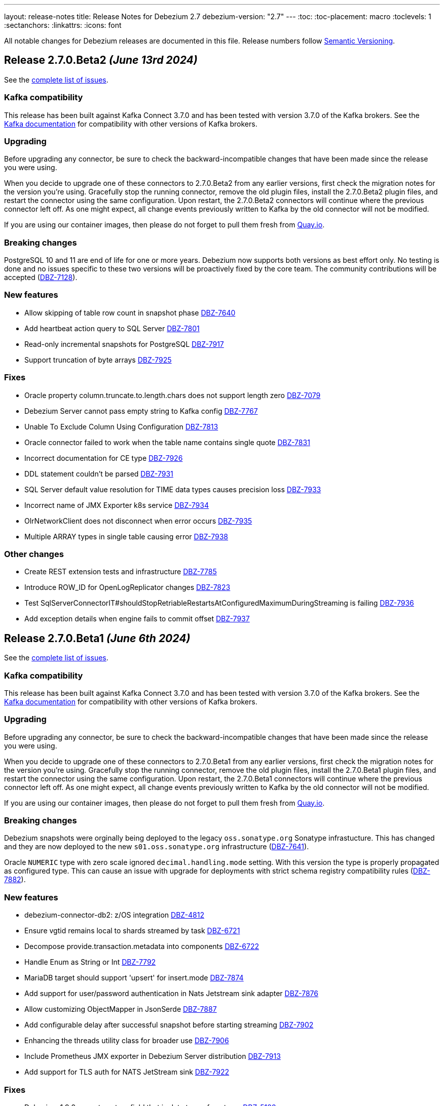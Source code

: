 ---
layout: release-notes
title: Release Notes for Debezium 2.7
debezium-version: "2.7"
---
:toc:
:toc-placement: macro
:toclevels: 1
:sectanchors:
:linkattrs:
:icons: font

All notable changes for Debezium releases are documented in this file.
Release numbers follow http://semver.org[Semantic Versioning].

toc::[]

[[release-2.7.0-beta2]]
== *Release 2.7.0.Beta2* _(June 13rd 2024)_

See the https://issues.redhat.com/secure/ReleaseNote.jspa?projectId=12317320&version=12429023[complete list of issues].

=== Kafka compatibility

This release has been built against Kafka Connect 3.7.0 and has been tested with version 3.7.0 of the Kafka brokers.
See the https://kafka.apache.org/documentation/#upgrade[Kafka documentation] for compatibility with other versions of Kafka brokers.


=== Upgrading

Before upgrading any connector, be sure to check the backward-incompatible changes that have been made since the release you were using.

When you decide to upgrade one of these connectors to 2.7.0.Beta2 from any earlier versions,
first check the migration notes for the version you're using.
Gracefully stop the running connector, remove the old plugin files, install the 2.7.0.Beta2 plugin files, and restart the connector using the same configuration.
Upon restart, the 2.7.0.Beta2 connectors will continue where the previous connector left off.
As one might expect, all change events previously written to Kafka by the old connector will not be modified.

If you are using our container images, then please do not forget to pull them fresh from https://quay.io/organization/debezium[Quay.io].


=== Breaking changes

PostgreSQL 10 and 11 are end of life for one or more years.
Debezium now supports both versions as best effort only.
No testing is done and no issues specific to these two versions will be proactively fixed by the core team.
The community contributions will be accepted (https://issues.redhat.com/browse/DBZ-7128[DBZ-7128]).


=== New features

* Allow skipping of table row count in snapshot phase https://issues.redhat.com/browse/DBZ-7640[DBZ-7640]
* Add heartbeat action query to SQL Server https://issues.redhat.com/browse/DBZ-7801[DBZ-7801]
* Read-only incremental snapshots for PostgreSQL https://issues.redhat.com/browse/DBZ-7917[DBZ-7917]
* Support truncation of byte arrays https://issues.redhat.com/browse/DBZ-7925[DBZ-7925]


=== Fixes

* Oracle property column.truncate.to.length.chars does not support length zero https://issues.redhat.com/browse/DBZ-7079[DBZ-7079]
* Debezium Server cannot pass empty string to Kafka config https://issues.redhat.com/browse/DBZ-7767[DBZ-7767]
* Unable To Exclude Column Using Configuration https://issues.redhat.com/browse/DBZ-7813[DBZ-7813]
* Oracle connector failed to work when the table name contains single quote https://issues.redhat.com/browse/DBZ-7831[DBZ-7831]
* Incorrect documentation for CE type  https://issues.redhat.com/browse/DBZ-7926[DBZ-7926]
* DDL statement couldn't be parsed https://issues.redhat.com/browse/DBZ-7931[DBZ-7931]
* SQL Server default value resolution for TIME data types causes precision loss https://issues.redhat.com/browse/DBZ-7933[DBZ-7933]
* Incorrect name of JMX Exporter k8s service https://issues.redhat.com/browse/DBZ-7934[DBZ-7934]
* OlrNetworkClient does not disconnect when error occurs https://issues.redhat.com/browse/DBZ-7935[DBZ-7935]
* Multiple ARRAY types in single table causing error https://issues.redhat.com/browse/DBZ-7938[DBZ-7938]


=== Other changes

* Create REST extension tests and infrastructure https://issues.redhat.com/browse/DBZ-7785[DBZ-7785]
* Introduce ROW_ID for OpenLogReplicator changes https://issues.redhat.com/browse/DBZ-7823[DBZ-7823]
* Test SqlServerConnectorIT#shouldStopRetriableRestartsAtConfiguredMaximumDuringStreaming is failing https://issues.redhat.com/browse/DBZ-7936[DBZ-7936]
* Add exception details when engine fails to commit offset https://issues.redhat.com/browse/DBZ-7937[DBZ-7937]



[[release-2.7.0-beta1]]
== *Release 2.7.0.Beta1* _(June 6th 2024)_

See the https://issues.redhat.com/secure/ReleaseNote.jspa?projectId=12317320&version=12428104[complete list of issues].

=== Kafka compatibility

This release has been built against Kafka Connect 3.7.0 and has been tested with version 3.7.0 of the Kafka brokers.
See the https://kafka.apache.org/documentation/#upgrade[Kafka documentation] for compatibility with other versions of Kafka brokers.


=== Upgrading

Before upgrading any connector, be sure to check the backward-incompatible changes that have been made since the release you were using.

When you decide to upgrade one of these connectors to 2.7.0.Beta1 from any earlier versions,
first check the migration notes for the version you're using.
Gracefully stop the running connector, remove the old plugin files, install the 2.7.0.Beta1 plugin files, and restart the connector using the same configuration.
Upon restart, the 2.7.0.Beta1 connectors will continue where the previous connector left off.
As one might expect, all change events previously written to Kafka by the old connector will not be modified.

If you are using our container images, then please do not forget to pull them fresh from https://quay.io/organization/debezium[Quay.io].


=== Breaking changes

Debezium snapshots were orginally being deployed to the legacy `oss.sonatype.org` Sonatype infrastucture.
This has changed and they are now deployed to the new `s01.oss.sonatype.org` infrastructure (https://issues.redhat.com/browse/DBZ-7641[DBZ-7641]).

Oracle `NUMERIC` type with zero scale ignored `decimal.handling.mode` setting.
With this version the type is properly propagated as configured type.
This can cause an issue with upgrade for deployments with strict schema registry compatibility rules (https://issues.redhat.com/browse/DBZ-7882[DBZ-7882]).



=== New features

* debezium-connector-db2: z/OS integration https://issues.redhat.com/browse/DBZ-4812[DBZ-4812]
* Ensure vgtid remains local to shards streamed by task https://issues.redhat.com/browse/DBZ-6721[DBZ-6721]
* Decompose provide.transaction.metadata into components https://issues.redhat.com/browse/DBZ-6722[DBZ-6722]
* Handle Enum as String or Int https://issues.redhat.com/browse/DBZ-7792[DBZ-7792]
* MariaDB target should support 'upsert' for insert.mode https://issues.redhat.com/browse/DBZ-7874[DBZ-7874]
* Add support for user/password authentication in Nats Jetstream sink adapter https://issues.redhat.com/browse/DBZ-7876[DBZ-7876]
* Allow customizing ObjectMapper in JsonSerde https://issues.redhat.com/browse/DBZ-7887[DBZ-7887]
* Add configurable delay after successful snapshot before starting streaming https://issues.redhat.com/browse/DBZ-7902[DBZ-7902]
* Enhancing the threads utility class for broader use https://issues.redhat.com/browse/DBZ-7906[DBZ-7906]
* Include Prometheus JMX exporter in Debezium Server distribution https://issues.redhat.com/browse/DBZ-7913[DBZ-7913]
* Add support for TLS auth for NATS JetStream sink https://issues.redhat.com/browse/DBZ-7922[DBZ-7922]


=== Fixes

* Debezium 1.9.2 cannot capture field that is date type of postgres https://issues.redhat.com/browse/DBZ-5182[DBZ-5182]
* Rewrite batch statement not supported for jdbc debezium sink https://issues.redhat.com/browse/DBZ-7845[DBZ-7845]
* Debezium MySQL Snapshot Connector Fails https://issues.redhat.com/browse/DBZ-7858[DBZ-7858]
* Reduce enum array allocation https://issues.redhat.com/browse/DBZ-7859[DBZ-7859]
* Snapshot retrying logic falls into infinite retry loop https://issues.redhat.com/browse/DBZ-7860[DBZ-7860]
* Bump Java in Debezium Server images https://issues.redhat.com/browse/DBZ-7861[DBZ-7861]
* Default value of error retries not interpreted correctly https://issues.redhat.com/browse/DBZ-7870[DBZ-7870]
* Avro schema compatibility issues when upgrading from Oracle Debezium 2.5.3.Final to 2.6.1.Final https://issues.redhat.com/browse/DBZ-7880[DBZ-7880]
* Improve offset and history storage configuration https://issues.redhat.com/browse/DBZ-7884[DBZ-7884]
* Oracle Debezium Connector cannot startup due to failing incremental snapshot https://issues.redhat.com/browse/DBZ-7886[DBZ-7886]
* Multiple completed reading from a capture instance notifications https://issues.redhat.com/browse/DBZ-7889[DBZ-7889]
* Debezium can't handle columns with # in its name https://issues.redhat.com/browse/DBZ-7893[DBZ-7893]
* Oracle interval default values are not properly parsed https://issues.redhat.com/browse/DBZ-7898[DBZ-7898]
* Debezium server unable to shutdown on pubsub error  https://issues.redhat.com/browse/DBZ-7904[DBZ-7904]
* Handle gtid without range only single position https://issues.redhat.com/browse/DBZ-7905[DBZ-7905]
* Oracle connector cannot parse SUBPARTITION when altering table https://issues.redhat.com/browse/DBZ-7908[DBZ-7908]
* Make column exclude use keyspace not shard https://issues.redhat.com/browse/DBZ-7910[DBZ-7910]
* The explanation in the documentation is insufficient - metric https://issues.redhat.com/browse/DBZ-7912[DBZ-7912]


=== Other changes

* Too much logs after Debezium update https://issues.redhat.com/browse/DBZ-7871[DBZ-7871]
* Test Geometry and Geography columns during Initial Snapshot  https://issues.redhat.com/browse/DBZ-7878[DBZ-7878]
* Remove incubating note from post-processors index.adoc file https://issues.redhat.com/browse/DBZ-7890[DBZ-7890]



[[release-2.7.0-alpha2]]
== *Release 2.7.0.Alpha2* _(May 10th 2024)_

See the https://issues.redhat.com/secure/ReleaseNote.jspa?projectId=12317320&version=12427305[complete list of issues].

=== Kafka compatibility

This release has been built against Kafka Connect 3.7.0 and has been tested with version 3.7.0 of the Kafka brokers.
See the https://kafka.apache.org/documentation/#upgrade[Kafka documentation] for compatibility with other versions of Kafka brokers.


=== Upgrading

Before upgrading any connector, be sure to check the backward-incompatible changes that have been made since the release you were using.

When you decide to upgrade one of these connectors to 2.7.0.Alpha2 from any earlier versions,
first check the migration notes for the version you're using.
Gracefully stop the running connector, remove the old plugin files, install the 2.7.0.Alpha2 plugin files, and restart the connector using the same configuration.
Upon restart, the 2.7.0.Alpha2 connectors will continue where the previous connector left off.
As one might expect, all change events previously written to Kafka by the old connector will not be modified.

If you are using our container images, then please do not forget to pull them fresh from https://quay.io/organization/debezium[Quay.io].


=== Breaking changes

There are no breaking changes in this release.


=== New features

* Add ROW_ID as part of source information block for LogMiner sources https://issues.redhat.com/browse/DBZ-4332[DBZ-4332]
* Support for ARRAY data types for postgres https://issues.redhat.com/browse/DBZ-7752[DBZ-7752]
* Enhance documentation about using tags to customize connector snapshot/streaming MBean names https://issues.redhat.com/browse/DBZ-7800[DBZ-7800]
* Allow specifying the log mining flush table with an optional schema https://issues.redhat.com/browse/DBZ-7819[DBZ-7819]
* Added nats JWT/seed authentication config options https://issues.redhat.com/browse/DBZ-7829[DBZ-7829]
* Update Debezium container images to use Fedora 38 https://issues.redhat.com/browse/DBZ-7832[DBZ-7832]
* Debezium oracle connectors needs to support IN clause for log miner query for more than 1000 tables as it creates performance issue https://issues.redhat.com/browse/DBZ-7847[DBZ-7847]


=== Fixes

* Debezium User Guide 2.5.4: Grammatical error https://issues.redhat.com/browse/DBZ-7803[DBZ-7803]
* > io.debezium.text.ParsingException : SQL Contains Partition https://issues.redhat.com/browse/DBZ-7805[DBZ-7805]
* Ad-hoc blocking snapshot not working through file channeling without inserting a row in the database. https://issues.redhat.com/browse/DBZ-7806[DBZ-7806]
* Postgres: Potential data loss on connector restart https://issues.redhat.com/browse/DBZ-7816[DBZ-7816]
* Abnormal Behavior in Debezium Monitoring Example - mysql connector https://issues.redhat.com/browse/DBZ-7826[DBZ-7826]
* DEBEZIUM_VERSION is wrongly set to 2.6.0.Alpha1  https://issues.redhat.com/browse/DBZ-7827[DBZ-7827]
* Sql Server incorrectly applying quoted snapshot statement overrides https://issues.redhat.com/browse/DBZ-7828[DBZ-7828]
* Debezium JDBC Sink not handle order correctly https://issues.redhat.com/browse/DBZ-7830[DBZ-7830]
* Fix typo in documentation/modules doc https://issues.redhat.com/browse/DBZ-7844[DBZ-7844]
* Support Oracle DDL Alter Audit Policy https://issues.redhat.com/browse/DBZ-7864[DBZ-7864]
* Support Oracle DDL Create Audit Policy https://issues.redhat.com/browse/DBZ-7865[DBZ-7865]


=== Other changes

* Log exception details early in case MySQL keep-alive causes deadlock on shutdown https://issues.redhat.com/browse/DBZ-7570[DBZ-7570]
* Extend mongodb system tests with ssl option https://issues.redhat.com/browse/DBZ-7605[DBZ-7605]
* Refactor oracle connector test job https://issues.redhat.com/browse/DBZ-7807[DBZ-7807]
* Fix anchor ID collisions that prevent downstream documentation from building https://issues.redhat.com/browse/DBZ-7815[DBZ-7815]
* Add c3p0 timeout configuration example to JDBC sink https://issues.redhat.com/browse/DBZ-7822[DBZ-7822]
* Move undocumented option to internal https://issues.redhat.com/browse/DBZ-7833[DBZ-7833]
* Increase wait for shouldGracefullySkipObjectBasedTables on XStream https://issues.redhat.com/browse/DBZ-7839[DBZ-7839]
* Bump Debezium Server to Quarkus 3.8.3 https://issues.redhat.com/browse/DBZ-7841[DBZ-7841]
* Bump Outbox Extension to Quarkus 3.10.0 https://issues.redhat.com/browse/DBZ-7842[DBZ-7842]
* in the Cassandra documentation, there is a typo which should have been disable not Dusable. https://issues.redhat.com/browse/DBZ-7851[DBZ-7851]



[[release-2.7.0-alpha1]]
== *Release 2.7.0.Alpha1* _(April 25th 2024)_

See the https://issues.redhat.com/secure/ReleaseNote.jspa?projectId=12317320&version=12425451[complete list of issues].

=== Kafka compatibility

This release has been built against Kafka Connect 3.7.0 and has been tested with version 3.7.0 of the Kafka brokers.
See the https://kafka.apache.org/documentation/#upgrade[Kafka documentation] for compatibility with other versions of Kafka brokers.


=== Upgrading

Before upgrading any connector, be sure to check the backward-incompatible changes that have been made since the release you were using.

When you decide to upgrade one of these connectors to 2.7.0.Alpha1 from any earlier versions,
first check the migration notes for the version you're using.
Gracefully stop the running connector, remove the old plugin files, install the 2.7.0.Alpha1 plugin files, and restart the connector using the same configuration.
Upon restart, the 2.7.0.Alpha1 connectors will continue where the previous connector left off.
As one might expect, all change events previously written to Kafka by the old connector will not be modified.

If you are using our container images, then please do not forget to pull them fresh from https://quay.io/organization/debezium[Quay.io].


=== Breaking changes

JDBC queries could hang indefinitely in case of database error communication.
A configurable timeout was introduced to prevent the issue (https://issues.redhat.com/browse/DBZ-7616[DBZ-7616]).

SQL Server connector by default processed all transactions available during each data poll.
This could lead to out of memeory errors for databases with a large traffic.
The default value was changed to limit the number of transactions to `500` (https://issues.redhat.com/browse/DBZ-7750[DBZ-7750]).



=== New features

* Support helm chart installation of debezium-operator https://issues.redhat.com/browse/DBZ-7116[DBZ-7116]
* Adding additional-conditions into Incremental Snapshot to MongoDB https://issues.redhat.com/browse/DBZ-7138[DBZ-7138]
* Document MongoDB connector inactivity pause and it's performance implications https://issues.redhat.com/browse/DBZ-7147[DBZ-7147]
* Move MariaDB connector from MySQL to its own separate connector https://issues.redhat.com/browse/DBZ-7693[DBZ-7693]
* Mongodb Delete events should have `_id` in the payload https://issues.redhat.com/browse/DBZ-7695[DBZ-7695]
* Provide option to encode ordering metadata in each record https://issues.redhat.com/browse/DBZ-7698[DBZ-7698]
* Manage escaping when captured table are determined for snapshot https://issues.redhat.com/browse/DBZ-7718[DBZ-7718]
* Performance improve in KafkaRecordEmitter class https://issues.redhat.com/browse/DBZ-7722[DBZ-7722]
* Introduce `RawToString` transform for converting GUIDs stored in Oracle `RAW(16)` columns to Guid string https://issues.redhat.com/browse/DBZ-7753[DBZ-7753]
* Improve NLS character set support by including orai18n dependency https://issues.redhat.com/browse/DBZ-7761[DBZ-7761]
* Vitess Connector should have parity with MySQL's time.precision.mode https://issues.redhat.com/browse/DBZ-7773[DBZ-7773]
* Document potential null values in the after field for lookup full update type https://issues.redhat.com/browse/DBZ-7789[DBZ-7789]
* Fix invalid date/timestamp check & logging level https://issues.redhat.com/browse/DBZ-7811[DBZ-7811]


=== Fixes

* Builtin database name filter is incorrectly applied only to collections instead of databases  in snapshot https://issues.redhat.com/browse/DBZ-7485[DBZ-7485]
* After the initial deployment of Debezium, if a new table is added to MSSQL, its schema is was captured https://issues.redhat.com/browse/DBZ-7697[DBZ-7697]
* The test is failing because wrong topics are used https://issues.redhat.com/browse/DBZ-7715[DBZ-7715]
* Incremental Snapshot: read duplicate data when database has 1000 tables https://issues.redhat.com/browse/DBZ-7716[DBZ-7716]
* Handle instability in JDBC connector system tests https://issues.redhat.com/browse/DBZ-7726[DBZ-7726]
* SQLServerConnectorIT.shouldNotStreamWhenUsingSnapshotModeInitialOnly check an old log message https://issues.redhat.com/browse/DBZ-7729[DBZ-7729]
* Fix MongoDB unwrap SMT test https://issues.redhat.com/browse/DBZ-7731[DBZ-7731]
* Snapshot fails with an error of invalid lock https://issues.redhat.com/browse/DBZ-7732[DBZ-7732]
* Column CON_ID queried on V$THREAD is not available in Oracle 11 https://issues.redhat.com/browse/DBZ-7737[DBZ-7737]
* Redis NOAUTH Authentication Error when DB index is specified https://issues.redhat.com/browse/DBZ-7740[DBZ-7740]
* Getting oldest transaction in Oracle buffer can cause NoSuchElementException with Infinispan https://issues.redhat.com/browse/DBZ-7741[DBZ-7741]
* The MySQL Debezium connector is not doing the snapshot after the reset. https://issues.redhat.com/browse/DBZ-7743[DBZ-7743]
* MongoDb connector doesn't work with Load Balanced cluster https://issues.redhat.com/browse/DBZ-7744[DBZ-7744]
* Align unwrap tests to respect AT LEAST ONCE delivery https://issues.redhat.com/browse/DBZ-7746[DBZ-7746]
* Exclude reload4j from Kafka connect dependencies in system testsuite https://issues.redhat.com/browse/DBZ-7748[DBZ-7748]
* Pod Security Context not set from template https://issues.redhat.com/browse/DBZ-7749[DBZ-7749]
* Apply MySQL binlog client version 0.29.1 - bugfix: read long value when deserializing gtid transaction's length https://issues.redhat.com/browse/DBZ-7757[DBZ-7757]
* Change streaming exceptions are swallowed by BufferedChangeStreamCursor https://issues.redhat.com/browse/DBZ-7759[DBZ-7759]
* Sql-Server connector fails after initial start / processed record on subsequent starts https://issues.redhat.com/browse/DBZ-7765[DBZ-7765]
* Valid resume token is considered invalid which leads to new snapshot with some snapshot modes https://issues.redhat.com/browse/DBZ-7770[DBZ-7770]
* NO_DATA snapshot mode validation throw DebeziumException on restarts if snapshot is not completed https://issues.redhat.com/browse/DBZ-7780[DBZ-7780]
* DDL statement couldn't be parsed https://issues.redhat.com/browse/DBZ-7788[DBZ-7788]
* old class reference in ibmi-connector services https://issues.redhat.com/browse/DBZ-7795[DBZ-7795]
* Documentation for Debezium Scripting mentions wrong property https://issues.redhat.com/browse/DBZ-7798[DBZ-7798]


=== Other changes

* Update documenation for embedded engine https://issues.redhat.com/browse/DBZ-7632[DBZ-7632]
* Implement basic JHM perf. tests for async engine https://issues.redhat.com/browse/DBZ-7633[DBZ-7633]
* Upgrade Debezium Quarkus Outbox to Quarkus 3.9.2 https://issues.redhat.com/browse/DBZ-7663[DBZ-7663]
* Move LogPositionValidator outside the JdbcConnection https://issues.redhat.com/browse/DBZ-7717[DBZ-7717]
* Fix mongodb image in system tests https://issues.redhat.com/browse/DBZ-7739[DBZ-7739]
* Refactor exporting to CloudEvents https://issues.redhat.com/browse/DBZ-7755[DBZ-7755]
* Use thread cap only for deault value https://issues.redhat.com/browse/DBZ-7763[DBZ-7763]
* Evaluate cached thread pool as the default option for async embedded engine https://issues.redhat.com/browse/DBZ-7764[DBZ-7764]
* Create JMH benchmark for engine record processing https://issues.redhat.com/browse/DBZ-7776[DBZ-7776]
* Improve processing speed of async engine processors which use List#get() https://issues.redhat.com/browse/DBZ-7777[DBZ-7777]
* Disable renovate in debezium-ui https://issues.redhat.com/browse/DBZ-7814[DBZ-7814]

